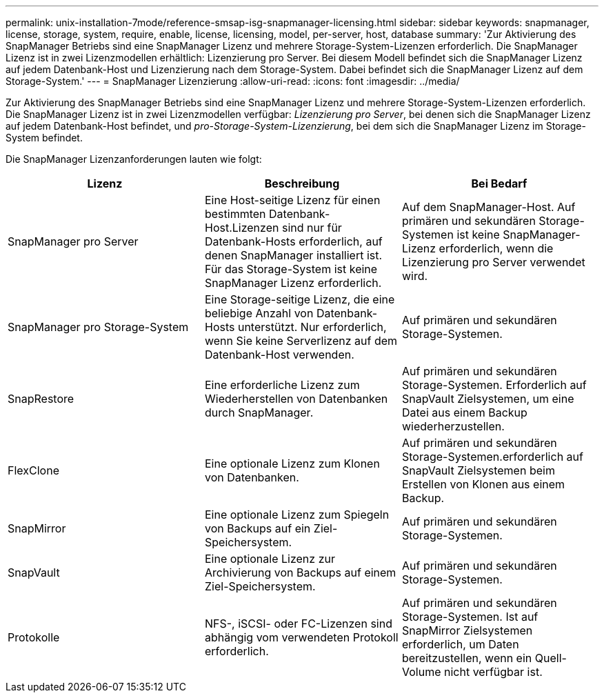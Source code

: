 ---
permalink: unix-installation-7mode/reference-smsap-isg-snapmanager-licensing.html 
sidebar: sidebar 
keywords: snapmanager, license, storage, system, require, enable, license, licensing, model, per-server, host, database 
summary: 'Zur Aktivierung des SnapManager Betriebs sind eine SnapManager Lizenz und mehrere Storage-System-Lizenzen erforderlich. Die SnapManager Lizenz ist in zwei Lizenzmodellen erhältlich: Lizenzierung pro Server. Bei diesem Modell befindet sich die SnapManager Lizenz auf jedem Datenbank-Host und Lizenzierung nach dem Storage-System. Dabei befindet sich die SnapManager Lizenz auf dem Storage-System.' 
---
= SnapManager Lizenzierung
:allow-uri-read: 
:icons: font
:imagesdir: ../media/


[role="lead"]
Zur Aktivierung des SnapManager Betriebs sind eine SnapManager Lizenz und mehrere Storage-System-Lizenzen erforderlich. Die SnapManager Lizenz ist in zwei Lizenzmodellen verfügbar: _Lizenzierung pro Server_, bei denen sich die SnapManager Lizenz auf jedem Datenbank-Host befindet, und _pro-Storage-System-Lizenzierung_, bei dem sich die SnapManager Lizenz im Storage-System befindet.

Die SnapManager Lizenzanforderungen lauten wie folgt:

|===
| Lizenz | Beschreibung | Bei Bedarf 


 a| 
SnapManager pro Server
 a| 
Eine Host-seitige Lizenz für einen bestimmten Datenbank-Host.Lizenzen sind nur für Datenbank-Hosts erforderlich, auf denen SnapManager installiert ist. Für das Storage-System ist keine SnapManager Lizenz erforderlich.
 a| 
Auf dem SnapManager-Host. Auf primären und sekundären Storage-Systemen ist keine SnapManager-Lizenz erforderlich, wenn die Lizenzierung pro Server verwendet wird.



 a| 
SnapManager pro Storage-System
 a| 
Eine Storage-seitige Lizenz, die eine beliebige Anzahl von Datenbank-Hosts unterstützt. Nur erforderlich, wenn Sie keine Serverlizenz auf dem Datenbank-Host verwenden.
 a| 
Auf primären und sekundären Storage-Systemen.



 a| 
SnapRestore
 a| 
Eine erforderliche Lizenz zum Wiederherstellen von Datenbanken durch SnapManager.
 a| 
Auf primären und sekundären Storage-Systemen. Erforderlich auf SnapVault Zielsystemen, um eine Datei aus einem Backup wiederherzustellen.



 a| 
FlexClone
 a| 
Eine optionale Lizenz zum Klonen von Datenbanken.
 a| 
Auf primären und sekundären Storage-Systemen.erforderlich auf SnapVault Zielsystemen beim Erstellen von Klonen aus einem Backup.



 a| 
SnapMirror
 a| 
Eine optionale Lizenz zum Spiegeln von Backups auf ein Ziel-Speichersystem.
 a| 
Auf primären und sekundären Storage-Systemen.



 a| 
SnapVault
 a| 
Eine optionale Lizenz zur Archivierung von Backups auf einem Ziel-Speichersystem.
 a| 
Auf primären und sekundären Storage-Systemen.



 a| 
Protokolle
 a| 
NFS-, iSCSI- oder FC-Lizenzen sind abhängig vom verwendeten Protokoll erforderlich.
 a| 
Auf primären und sekundären Storage-Systemen. Ist auf SnapMirror Zielsystemen erforderlich, um Daten bereitzustellen, wenn ein Quell-Volume nicht verfügbar ist.

|===